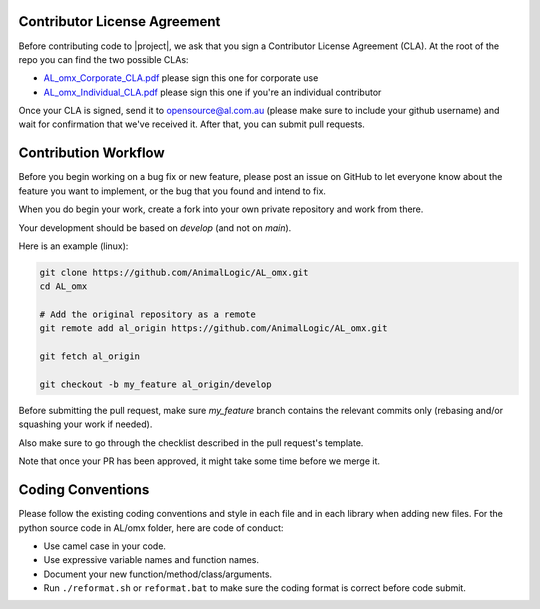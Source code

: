 Contributor License Agreement
=====================================
Before contributing code to |project|, we ask that you sign a Contributor License Agreement (CLA).  At the root of the repo you can find the two possible CLAs:

- `AL_omx_Corporate_CLA.pdf <https://github.com/AnimalLogic/AL_omx/AL_omx_Corporate_CLA.pdf>`_ please sign this one for corporate use
- `AL_omx_Individual_CLA.pdf <https://github.com/AnimalLogic/AL_omx/AL_omx_Individual_CLA.pdf>`_ please sign this one if you're an individual contributor

Once your CLA is signed, send it to opensource@al.com.au (please make sure to include your github username) and wait for confirmation that we've received it.  After that, you can submit pull requests.


Contribution Workflow
=====================================
Before you begin working on a bug fix or new feature, please post an issue on GitHub to let everyone know about the feature you want to implement, or the bug that you found and intend to fix.
 
When you do begin your work, create a fork into your own private repository and work from there.

Your development should be based on `develop` (and not on `main`).

Here is an example (linux):

.. code:: shell

    git clone https://github.com/AnimalLogic/AL_omx.git
    cd AL_omx

    # Add the original repository as a remote
    git remote add al_origin https://github.com/AnimalLogic/AL_omx.git

    git fetch al_origin

    git checkout -b my_feature al_origin/develop


Before submitting the pull request, make sure `my_feature` branch contains the relevant
commits only (rebasing and/or squashing your work if needed).

Also make sure to go through the checklist described in the pull request's template.

Note that once your PR has been approved, it might take some time before we merge it.


Coding Conventions
=====================================
Please follow the existing coding conventions and style in each file and in each library when adding new files.
For the python source code in AL/omx folder, here are code of conduct:

- Use camel case in your code.
- Use expressive variable names and function names.
- Document your new function/method/class/arguments.
- Run ``./reformat.sh`` or ``reformat.bat`` to make sure the coding format is correct before code submit.
